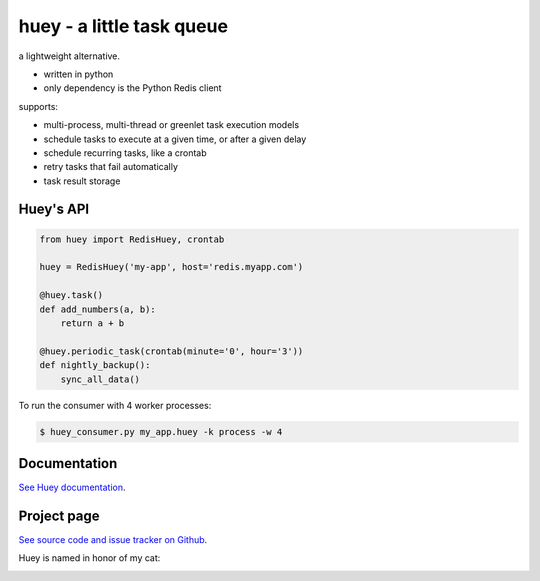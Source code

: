 huey - a little task queue
==========================

.. image:: http://media.charlesleifer.com/blog/photos/huey-logo.png

a lightweight alternative.

* written in python
* only dependency is the Python Redis client

supports:

* multi-process, multi-thread or greenlet task execution models
* schedule tasks to execute at a given time, or after a given delay
* schedule recurring tasks, like a crontab
* retry tasks that fail automatically
* task result storage

.. image:: http://i.imgur.com/2EpRs.jpg

Huey's API
----------

.. code-block:: python

    from huey import RedisHuey, crontab

    huey = RedisHuey('my-app', host='redis.myapp.com')

    @huey.task()
    def add_numbers(a, b):
        return a + b

    @huey.periodic_task(crontab(minute='0', hour='3'))
    def nightly_backup():
        sync_all_data()

To run the consumer with 4 worker processes:

.. code-block:: console

    $ huey_consumer.py my_app.huey -k process -w 4


Documentation
----------------

`See Huey documentation <https://huey.readthedocs.io/>`_.

Project page
---------------

`See source code and issue tracker on Github <https://github.com/coleifer/huey/>`_.

Huey is named in honor of my cat:

.. image:: http://media.charlesleifer.com/blog/photos/thumbnails/IMG_20130402_154858_650x650.jpg

